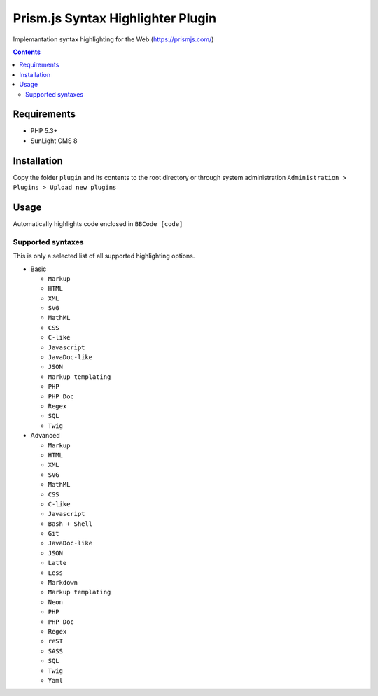 Prism.js Syntax Highlighter Plugin
##################################

Implemantation syntax highlighting for the Web (https://prismjs.com/)

.. contents::

Requirements
************

- PHP 5.3+
- SunLight CMS 8

Installation
************

Copy the folder ``plugin`` and its contents to the root directory or through system administration ``Administration > Plugins > Upload new plugins``

Usage
*****
Automatically highlights code enclosed in ``BBCode [code]``

Supported syntaxes
------------------

This is only a selected list of all supported highlighting options.

- Basic

  - ``Markup``
  - ``HTML``
  - ``XML``
  - ``SVG``
  - ``MathML``
  - ``CSS``
  - ``C-like``
  - ``Javascript``
  - ``JavaDoc-like``
  - ``JSON``
  - ``Markup templating``
  - ``PHP``
  - ``PHP Doc``
  - ``Regex``
  - ``SQL``
  - ``Twig``

- Advanced

  - ``Markup``
  - ``HTML``
  - ``XML``
  - ``SVG``
  - ``MathML``
  - ``CSS``
  - ``C-like``
  - ``Javascript``
  - ``Bash + Shell``
  - ``Git``
  - ``JavaDoc-like``
  - ``JSON``
  - ``Latte``
  - ``Less``
  - ``Markdown``
  - ``Markup templating``
  - ``Neon``
  - ``PHP``
  - ``PHP Doc``
  - ``Regex``
  - ``reST``
  - ``SASS``
  - ``SQL``
  - ``Twig``
  - ``Yaml``
